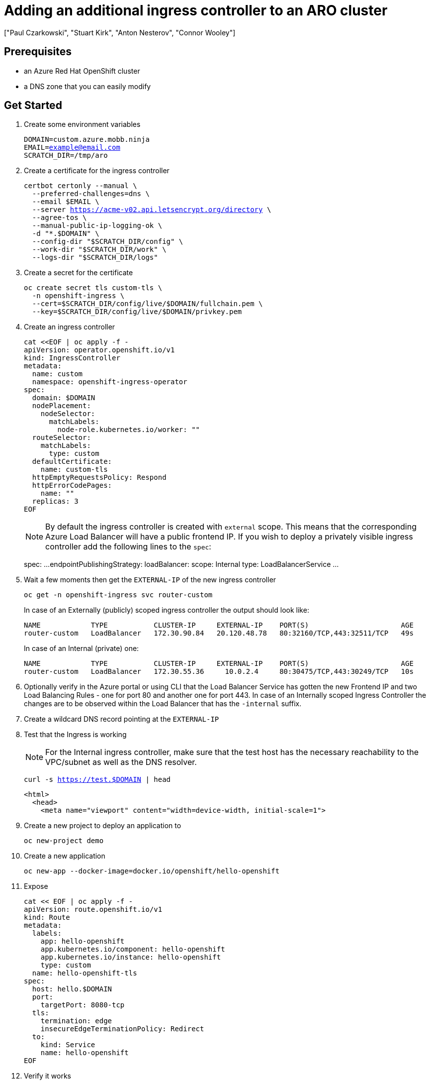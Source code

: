 = Adding an additional ingress controller to an ARO cluster
:authors: ["Paul Czarkowski", "Stuart Kirk", "Anton Nesterov", "Connor Wooley"]
:date: 2022-03-19
:tags: ["ARO", "Azure"]

== Prerequisites

* an Azure Red Hat OpenShift cluster
* a DNS zone that you can easily modify

== Get Started

. Create some environment variables
+
[source,bash,subs="+macros,+attributes",role=execute]
----
DOMAIN=custom.azure.mobb.ninja
EMAIL=example@email.com
SCRATCH_DIR=/tmp/aro
----

. Create a certificate for the ingress controller
+
[source,bash,subs="+macros,+attributes",role=execute]
----
certbot certonly --manual \
  --preferred-challenges=dns \
  --email $EMAIL \
  --server https://acme-v02.api.letsencrypt.org/directory \
  --agree-tos \
  --manual-public-ip-logging-ok \
  -d "*.$DOMAIN" \
  --config-dir "$SCRATCH_DIR/config" \
  --work-dir "$SCRATCH_DIR/work" \
  --logs-dir "$SCRATCH_DIR/logs"
----

. Create a secret for the certificate
+
[source,bash,subs="+macros,+attributes",role=execute]
----
oc create secret tls custom-tls \
  -n openshift-ingress \
  --cert=$SCRATCH_DIR/config/live/$DOMAIN/fullchain.pem \
  --key=$SCRATCH_DIR/config/live/$DOMAIN/privkey.pem
----

. Create an ingress controller
+
[,yaml]
----
cat <<EOF | oc apply -f -
apiVersion: operator.openshift.io/v1
kind: IngressController
metadata:
  name: custom
  namespace: openshift-ingress-operator
spec:
  domain: $DOMAIN
  nodePlacement:
    nodeSelector:
      matchLabels:
        node-role.kubernetes.io/worker: ""
  routeSelector:
    matchLabels:
      type: custom
  defaultCertificate:
    name: custom-tls
  httpEmptyRequestsPolicy: Respond
  httpErrorCodePages:
    name: ""
  replicas: 3
EOF
----
+
NOTE: By default the ingress controller is created with `external` scope.
This means that the corresponding Azure Load Balancer will have a public frontend IP.
If you wish to deploy a privately visible ingress controller add the following lines to the `spec`:
+
spec:    ...
endpointPublishingStrategy:      loadBalancer:        scope: Internal      type: LoadBalancerService    ...
+


. Wait a few moments then get the `EXTERNAL-IP` of the new ingress controller
+
[source,bash,subs="+macros,+attributes",role=execute]
----
oc get -n openshift-ingress svc router-custom
----
+
In case of an Externally (publicly) scoped ingress controller the output should look like:
+
----
NAME            TYPE           CLUSTER-IP     EXTERNAL-IP    PORT(S)                      AGE
router-custom   LoadBalancer   172.30.90.84   20.120.48.78   80:32160/TCP,443:32511/TCP   49s
----
+
In case of an Internal (private) one:
+
----
NAME            TYPE           CLUSTER-IP     EXTERNAL-IP    PORT(S)                      AGE
router-custom   LoadBalancer   172.30.55.36     10.0.2.4     80:30475/TCP,443:30249/TCP   10s
----

. Optionally verify in the Azure portal or using CLI that the Load Balancer Service has gotten the new Frontend IP and two Load Balancing Rules - one for port 80 and another one for port 443.
In case of an Internally scoped Ingress Controller the changes are to be observed within the Load Balancer that has the `-internal` suffix.
. Create a wildcard DNS record pointing at the `EXTERNAL-IP`
. Test that the Ingress is working
+
NOTE: For the Internal ingress controller, make sure that the test host has the necessary reachability to the VPC/subnet as well as the DNS resolver.
+
[source,bash,subs="+macros,+attributes",role=execute]
----
curl -s https://test.$DOMAIN | head
----
+
----
<html>
  <head>
    <meta name="viewport" content="width=device-width, initial-scale=1">
----

. Create a new project to deploy an application to
+
[source,bash,subs="+macros,+attributes",role=execute]
----
oc new-project demo
----

. Create a new application
+
[source,bash,subs="+macros,+attributes",role=execute]
----
oc new-app --docker-image=docker.io/openshift/hello-openshift
----

. Expose
+
[,yaml]
----
cat << EOF | oc apply -f -
apiVersion: route.openshift.io/v1
kind: Route
metadata:
  labels:
    app: hello-openshift
    app.kubernetes.io/component: hello-openshift
    app.kubernetes.io/instance: hello-openshift
    type: custom
  name: hello-openshift-tls
spec:
  host: hello.$DOMAIN
  port:
    targetPort: 8080-tcp
  tls:
    termination: edge
    insecureEdgeTerminationPolicy: Redirect
  to:
    kind: Service
    name: hello-openshift
EOF
----

. Verify it works
+
[source,bash,subs="+macros,+attributes",role=execute]
----
curl https://hello.custom.azure.mobb.ninja
----
+
[source,bash,subs="+macros,+attributes",role=execute]
----
Hello OpenShift!
----
